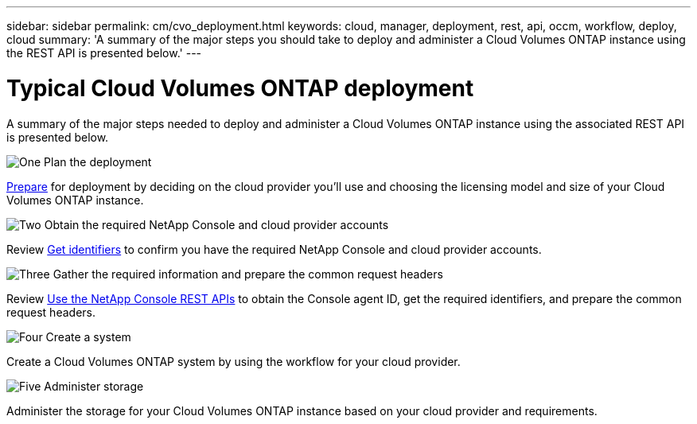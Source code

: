 ---
sidebar: sidebar
permalink: cm/cvo_deployment.html
keywords: cloud, manager, deployment, rest, api, occm, workflow, deploy, cloud
summary: 'A summary of the major steps you should take to deploy and administer a Cloud Volumes ONTAP instance using the REST API is presented below.'
---

= Typical Cloud Volumes ONTAP deployment
:hardbreaks:
:nofooter:
:icons: font
:linkattrs:
:imagesdir: ../media/

[.lead]
A summary of the major steps needed to deploy and administer a Cloud Volumes ONTAP instance using the associated REST API is presented below.

.image:https://raw.githubusercontent.com/NetAppDocs/common/main/media/number-1.png["One"] Plan the deployment 
[role="quick-margin-para"]
link:prepare.html[Prepare] for deployment by deciding on the cloud provider you'll use and choosing the licensing model and size of your Cloud Volumes ONTAP instance. 

.image:https://raw.githubusercontent.com/NetAppDocs/common/main/media/number-2.png["Two"] Obtain the required NetApp Console and cloud provider accounts
[role="quick-margin-para"]
Review link:../platform/get_identifiers.html[Get identifiers] to confirm you have the required NetApp Console and cloud provider accounts. 

.image:https://raw.githubusercontent.com/NetAppDocs/common/main/media/number-3.png["Three"] Gather the required information and prepare the common request headers
[role="quick-margin-para"]
Review link:../platform/use_rest_apis.html[Use the NetApp Console REST APIs] to obtain the Console agent ID, get the required identifiers, and prepare the common request headers.

.image:https://raw.githubusercontent.com/NetAppDocs/common/main/media/number-4.png["Four"] Create a system
[role="quick-margin-para"]
Create a Cloud Volumes ONTAP system by using the workflow for your cloud provider.

.image:https://raw.githubusercontent.com/NetAppDocs/common/main/media/number-5.png["Five"] Administer storage
[role="quick-margin-para"]
Administer the storage for your Cloud Volumes ONTAP instance based on your cloud provider and requirements.
